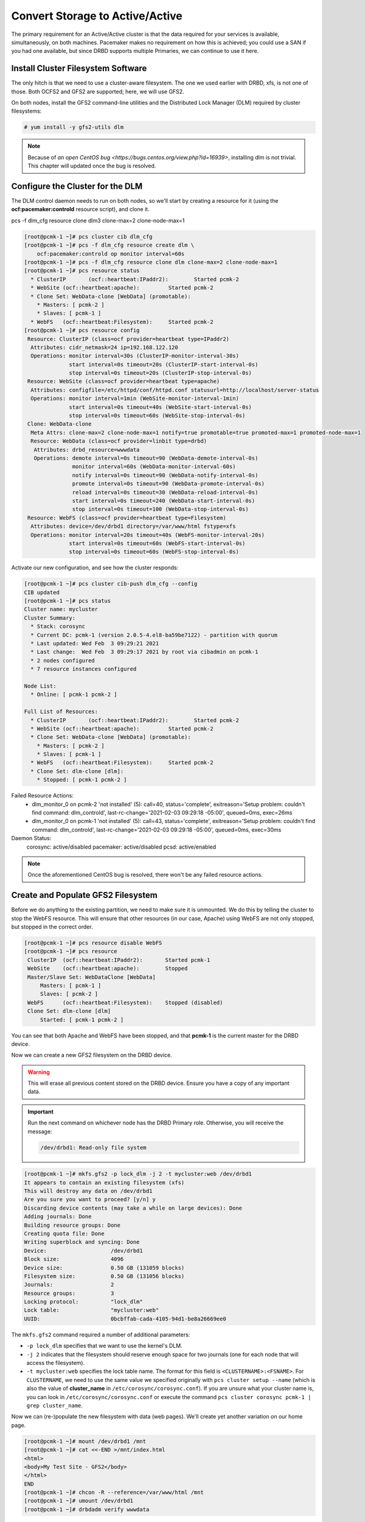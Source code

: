 .. index::
   single: storage; active/active

Convert Storage to Active/Active
--------------------------------

The primary requirement for an Active/Active cluster is that the data
required for your services is available, simultaneously, on both
machines. Pacemaker makes no requirement on how this is achieved; you
could use a SAN if you had one available, but since DRBD supports
multiple Primaries, we can continue to use it here.

.. index::
   single: GFS2
   single: DLM
   single: filesystem; GFS2

Install Cluster Filesystem Software
###################################

The only hitch is that we need to use a cluster-aware filesystem. The
one we used earlier with DRBD, xfs, is not one of those. Both OCFS2
and GFS2 are supported; here, we will use GFS2.

On both nodes, install the GFS2 command-line utilities and the
Distributed Lock Manager (DLM) required by cluster filesystems:

.. code-block:: none

    # yum install -y gfs2-utils dlm

.. NOTE::

    Because of `an open CentOS bug <https://bugs.centos.org/view.php?id=16939>`,
    installing dlm is not trivial. This chapter will updated once the bug
    is resolved.

Configure the Cluster for the DLM
#################################

The DLM control daemon needs to run on both nodes, so we'll start by creating a
resource for it (using the **ocf:pacemaker:controld** resource script), and clone
it.


pcs -f dlm_cfg resource clone dlm3 clone-max=2 clone-node-max=1

.. code-block:: none

    [root@pcmk-1 ~]# pcs cluster cib dlm_cfg
    [root@pcmk-1 ~]# pcs -f dlm_cfg resource create dlm \
        ocf:pacemaker:controld op monitor interval=60s
    [root@pcmk-1 ~]# pcs -f dlm_cfg resource clone dlm clone-max=2 clone-node-max=1
    [root@pcmk-1 ~]# pcs resource status
      * ClusterIP	(ocf::heartbeat:IPaddr2):	 Started pcmk-2
      * WebSite	(ocf::heartbeat:apache):	 Started pcmk-2
      * Clone Set: WebData-clone [WebData] (promotable):
        * Masters: [ pcmk-2 ]
        * Slaves: [ pcmk-1 ]
      * WebFS	(ocf::heartbeat:Filesystem):	 Started pcmk-2
    [root@pcmk-1 ~]# pcs resource config
     Resource: ClusterIP (class=ocf provider=heartbeat type=IPaddr2)
      Attributes: cidr_netmask=24 ip=192.168.122.120
      Operations: monitor interval=30s (ClusterIP-monitor-interval-30s)
                  start interval=0s timeout=20s (ClusterIP-start-interval-0s)
                  stop interval=0s timeout=20s (ClusterIP-stop-interval-0s)
     Resource: WebSite (class=ocf provider=heartbeat type=apache)
      Attributes: configfile=/etc/httpd/conf/httpd.conf statusurl=http://localhost/server-status
      Operations: monitor interval=1min (WebSite-monitor-interval-1min)
                  start interval=0s timeout=40s (WebSite-start-interval-0s)
                  stop interval=0s timeout=60s (WebSite-stop-interval-0s)
     Clone: WebData-clone
      Meta Attrs: clone-max=2 clone-node-max=1 notify=true promotable=true promoted-max=1 promoted-node-max=1
      Resource: WebData (class=ocf provider=linbit type=drbd)
       Attributes: drbd_resource=wwwdata
       Operations: demote interval=0s timeout=90 (WebData-demote-interval-0s)
                   monitor interval=60s (WebData-monitor-interval-60s)
                   notify interval=0s timeout=90 (WebData-notify-interval-0s)
                   promote interval=0s timeout=90 (WebData-promote-interval-0s)
                   reload interval=0s timeout=30 (WebData-reload-interval-0s)
                   start interval=0s timeout=240 (WebData-start-interval-0s)
                   stop interval=0s timeout=100 (WebData-stop-interval-0s)
     Resource: WebFS (class=ocf provider=heartbeat type=Filesystem)
      Attributes: device=/dev/drbd1 directory=/var/www/html fstype=xfs
      Operations: monitor interval=20s timeout=40s (WebFS-monitor-interval-20s)
                  start interval=0s timeout=60s (WebFS-start-interval-0s)
                  stop interval=0s timeout=60s (WebFS-stop-interval-0s)

Activate our new configuration, and see how the cluster responds:

.. code-block:: none

    [root@pcmk-1 ~]# pcs cluster cib-push dlm_cfg --config
    CIB updated
    [root@pcmk-1 ~]# pcs status
    Cluster name: mycluster
    Cluster Summary:
      * Stack: corosync
      * Current DC: pcmk-1 (version 2.0.5-4.el8-ba59be7122) - partition with quorum
      * Last updated: Wed Feb  3 09:29:21 2021
      * Last change:  Wed Feb  3 09:29:17 2021 by root via cibadmin on pcmk-1
      * 2 nodes configured
      * 7 resource instances configured
    
    Node List:
      * Online: [ pcmk-1 pcmk-2 ]
    
    Full List of Resources:
      * ClusterIP	(ocf::heartbeat:IPaddr2):	 Started pcmk-2
      * WebSite	(ocf::heartbeat:apache):	 Started pcmk-2
      * Clone Set: WebData-clone [WebData] (promotable):
        * Masters: [ pcmk-2 ]
        * Slaves: [ pcmk-1 ]
      * WebFS	(ocf::heartbeat:Filesystem):	 Started pcmk-2
      * Clone Set: dlm-clone [dlm]:
        * Stopped: [ pcmk-1 pcmk-2 ]
    
Failed Resource Actions:
  * dlm_monitor_0 on pcmk-2 'not installed' (5): call=40, status='complete', exitreason='Setup problem: couldn't find command: dlm_controld', last-rc-change='2021-02-03 09:29:18 -05:00', queued=0ms, exec=26ms
  * dlm_monitor_0 on pcmk-1 'not installed' (5): call=43, status='complete', exitreason='Setup problem: couldn't find command: dlm_controld', last-rc-change='2021-02-03 09:29:18 -05:00', queued=0ms, exec=30ms

Daemon Status:
  corosync: active/disabled
  pacemaker: active/disabled
  pcsd: active/enabled

.. NOTE::

    Once the aforementioned CentOS bug is resolved, there won't be any failed
    resource actions.

Create and Populate GFS2 Filesystem
###################################

Before we do anything to the existing partition, we need to make sure it
is unmounted. We do this by telling the cluster to stop the WebFS resource.
This will ensure that other resources (in our case, Apache) using WebFS
are not only stopped, but stopped in the correct order.

.. code-block:: none

    [root@pcmk-1 ~]# pcs resource disable WebFS
    [root@pcmk-1 ~]# pcs resource
     ClusterIP	(ocf::heartbeat:IPaddr2):	Started pcmk-1
     WebSite	(ocf::heartbeat:apache):	Stopped
     Master/Slave Set: WebDataClone [WebData]
         Masters: [ pcmk-1 ]
         Slaves: [ pcmk-2 ]
     WebFS	(ocf::heartbeat:Filesystem):	Stopped (disabled)
     Clone Set: dlm-clone [dlm]
         Started: [ pcmk-1 pcmk-2 ]

You can see that both Apache and WebFS have been stopped,
and that **pcmk-1** is the current master for the DRBD device.

Now we can create a new GFS2 filesystem on the DRBD device.

.. WARNING::

    This will erase all previous content stored on the DRBD device. Ensure
    you have a copy of any important data.

.. IMPORTANT::

    Run the next command on whichever node has the DRBD Primary role.
    Otherwise, you will receive the message:

    .. code-block:: none

        /dev/drbd1: Read-only file system

.. code-block:: none

    [root@pcmk-1 ~]# mkfs.gfs2 -p lock_dlm -j 2 -t mycluster:web /dev/drbd1
    It appears to contain an existing filesystem (xfs)
    This will destroy any data on /dev/drbd1
    Are you sure you want to proceed? [y/n] y
    Discarding device contents (may take a while on large devices): Done
    Adding journals: Done 
    Building resource groups: Done 
    Creating quota file: Done
    Writing superblock and syncing: Done
    Device:                    /dev/drbd1
    Block size:                4096
    Device size:               0.50 GB (131059 blocks)
    Filesystem size:           0.50 GB (131056 blocks)
    Journals:                  2
    Resource groups:           3
    Locking protocol:          "lock_dlm"
    Lock table:                "mycluster:web"
    UUID:                      0bcbffab-cada-4105-94d1-be8a26669ee0

The ``mkfs.gfs2`` command required a number of additional parameters:

* ``-p lock_dlm`` specifies that we want to use the kernel's DLM.

* ``-j 2`` indicates that the filesystem should reserve enough
  space for two journals (one for each node that will access the filesystem).

* ``-t mycluster:web`` specifies the lock table name. The format for this
  field is ``<CLUSTERNAME>:<FSNAME>``. For ``CLUSTERNAME``, we need to use the
  same value we specified originally with ``pcs cluster setup --name`` (which is
  also the value of **cluster_name** in ``/etc/corosync/corosync.conf``). If
  you are unsure what your cluster name is, you can look in
  ``/etc/corosync/corosync.conf`` or execute the command
  ``pcs cluster corosync pcmk-1 | grep cluster_name``.

Now we can (re-)populate the new filesystem with data
(web pages). We'll create yet another variation on our home page.

.. code-block:: none

    [root@pcmk-1 ~]# mount /dev/drbd1 /mnt
    [root@pcmk-1 ~]# cat <<-END >/mnt/index.html
    <html>
    <body>My Test Site - GFS2</body>
    </html>
    END
    [root@pcmk-1 ~]# chcon -R --reference=/var/www/html /mnt
    [root@pcmk-1 ~]# umount /dev/drbd1
    [root@pcmk-1 ~]# drbdadm verify wwwdata

Reconfigure the Cluster for GFS2
################################

With the WebFS resource stopped, let's update the configuration.

.. code-block:: none

    [root@pcmk-1 ~]# pcs resource show WebFS
     Resource: WebFS (class=ocf provider=heartbeat type=Filesystem)
      Attributes: device=/dev/drbd1 directory=/var/www/html fstype=xfs
      Meta Attrs: target-role=Stopped 
      Operations: monitor interval=20 timeout=40 (WebFS-monitor-interval-20)
                  notify interval=0s timeout=60 (WebFS-notify-interval-0s)
                  start interval=0s timeout=60 (WebFS-start-interval-0s)
                  stop interval=0s timeout=60 (WebFS-stop-interval-0s)

The fstype option needs to be updated to **gfs2** instead of **xfs**.

.. code-block:: none

    [root@pcmk-1 ~]# pcs resource update WebFS fstype=gfs2
    [root@pcmk-1 ~]# pcs resource show WebFS
     Resource: WebFS (class=ocf provider=heartbeat type=Filesystem)
      Attributes: device=/dev/drbd1 directory=/var/www/html fstype=gfs2
      Meta Attrs: target-role=Stopped 
      Operations: monitor interval=20 timeout=40 (WebFS-monitor-interval-20)
                  notify interval=0s timeout=60 (WebFS-notify-interval-0s)
                  start interval=0s timeout=60 (WebFS-start-interval-0s)
                  stop interval=0s timeout=60 (WebFS-stop-interval-0s)

GFS2 requires that DLM be running, so we also need to set up new colocation
and ordering constraints for it:

.. code-block:: none

    [root@pcmk-1 ~]# pcs constraint colocation add WebFS with dlm-clone INFINITY
    [root@pcmk-1 ~]# pcs constraint order dlm-clone then WebFS
    Adding dlm-clone WebFS (kind: Mandatory) (Options: first-action=start then-action=start)


.. index::
   pair: filesystem; clone

Clone the Filesystem Resource
#############################

Now that we have a cluster filesystem ready to go, we can configure the cluster
so both nodes mount the filesystem.

Clone the filesystem resource in a new configuration.
Notice how pcs automatically updates the relevant constraints again.

.. code-block:: none

    [root@pcmk-1 ~]# pcs cluster cib active_cfg
    [root@pcmk-1 ~]# pcs -f active_cfg resource clone WebFS
    [root@pcmk-1 ~]# pcs -f active_cfg constraint
    Location Constraints:
    Ordering Constraints:
      start ClusterIP then start WebSite (kind:Mandatory)
      promote WebDataClone then start WebFS-clone (kind:Mandatory)
      start WebFS-clone then start WebSite (kind:Mandatory)
      start dlm-clone then start WebFS-clone (kind:Mandatory)
    Colocation Constraints:
      WebSite with ClusterIP (score:INFINITY)
      WebFS-clone with WebDataClone (score:INFINITY) (with-rsc-role:Master)
      WebSite with WebFS-clone (score:INFINITY)
      WebFS-clone with dlm-clone (score:INFINITY)
    Ticket Constraints:

Tell the cluster that it is now allowed to promote both instances to be DRBD
Primary (aka. master).

.. code-block:: none

    [root@pcmk-1 ~]# pcs -f active_cfg resource update WebDataClone master-max=2

Finally, load our configuration to the cluster, and re-enable the WebFS resource
(which we disabled earlier).

.. code-block:: none

    [root@pcmk-1 ~]# pcs cluster cib-push active_cfg --config
    CIB updated
    [root@pcmk-1 ~]# pcs resource enable WebFS

After all the processes are started, the status should look similar to this.

.. code-block:: none

    [root@pcmk-1 ~]# pcs resource
     Master/Slave Set: WebDataClone [WebData]
         Masters: [ pcmk-1 pcmk-2 ]
     Clone Set: dlm-clone [dlm]
         Started: [ pcmk-1 pcmk-2 ]
     ClusterIP	(ocf::heartbeat:IPaddr2):	Started pcmk-1
     Clone Set: WebFS-clone [WebFS]
         Started: [ pcmk-1 pcmk-2 ]
     WebSite	(ocf::heartbeat:apache):	Started pcmk-1

Test Failover
#############

Testing failover is left as an exercise for the reader.

With this configuration, the data is now active/active. The website
administrator could change HTML files on either node, and the live website will
show the changes even if it is running on the opposite node.

If the web server is configured to listen on all IP addresses, it is possible
to remove the constraints between the WebSite and ClusterIP resources, and
clone the WebSite resource. The web server would always be ready to serve web
pages, and only the IP address would need to be moved in a failover.
